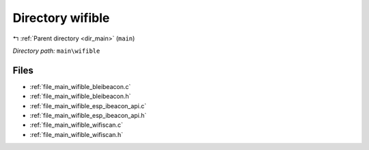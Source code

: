 .. _dir_main_wifible:


Directory wifible
=================


|exhale_lsh| :ref:`Parent directory <dir_main>` (``main``)

.. |exhale_lsh| unicode:: U+021B0 .. UPWARDS ARROW WITH TIP LEFTWARDS

*Directory path:* ``main\wifible``


Files
-----

- :ref:`file_main_wifible_bleibeacon.c`
- :ref:`file_main_wifible_bleibeacon.h`
- :ref:`file_main_wifible_esp_ibeacon_api.c`
- :ref:`file_main_wifible_esp_ibeacon_api.h`
- :ref:`file_main_wifible_wifiscan.c`
- :ref:`file_main_wifible_wifiscan.h`


